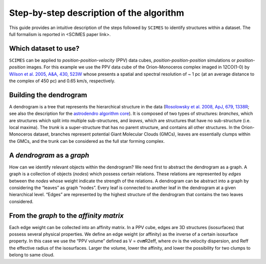 Step-by-step description of the algorithm
=========================================
This guide provides an intuitive description of the steps followed 
by ``SCIMES`` to identify structures within a dataset. 
The full formalism is reported in <SCIMES paper link>.

Which dataset to use?
---------------------
``SCIMES`` can be applied to *position-position-velocity* (PPV) data cubes, *position-position-position* simulations or *position-position* images. For this example we use the PPV data cube of
the Orion-Monoceros complex imaged in 12CO(1-0) by 
`Wilson et al. 2005, A&A, 430, 523W <http://adsabs.harvard.edu/abs/2005A%26A...430..523W>`_ whose presents a spatial and spectral resolution of ~ 1 pc (at an average distance to the complex of 450 pc) and 0.65 km/s, respectively.


Building the dendrogram
------------------------
A dendrogram is a tree that represents the hierarchical structure in the data (`Rosolowsky et al. 2008, ApJ, 679, 1338R <http://adsabs.harvard.edu/abs/2008ApJ...679.1338R>`_; see also the description for the `astrodendro algorithm core <https://dendrograms.readthedocs.org/en/latest/algorithm.html>`_). It is composed of two types of structures: *branches*, which are structures which split into multiple sub-structures, and *leaves*, which are structures that have no sub-structure (i.e. local maxima). The *trunk* is a super-structure that has no parent structure, and contains all other structures. In the Orion-Monoceros dataset, branches represent potential Giant Molecular Clouds (GMCs), leaves are essentially clumps within the GMCs, and the trunk can be considered as the full star forming complex. 

A *dendrogram* as a *graph*
---------------------------
How can we identify relevant objects within the dendrogram? We need first to abstract the dendrogram as a graph.
A graph is a collection of objects (*nodes*) which possess certain relations. These relations are represented by *edges* between the *nodes* whose weight indicate the strength of the relations. A dendrogram can be abstract into a graph by considering the “leaves” as graph “nodes”. Every leaf is connected to another leaf in the dendrogram at a given hierarchical level. “Edges” are represented by the highest structure of the dendrogram that contains the two leaves considered. 

From the *graph* to the *affinity matrix*
-----------------------------------------
Each edge weight can be collected into an affinity matrix. In a PPV cube, edges are 3D structures (isosurfaces) that possess several physical properties. We define an edge weight (or affinity) as the inverse of a certain isosurface property.  In this case we use the “PPV volume” defined as V = σv𝝅R2eff, where σv is the velocity dispersion, and Reff the effective radius of the isosurfaces. Larger the volume, lower the affinity, and lower the possibility for two clumps to belong to same cloud.
